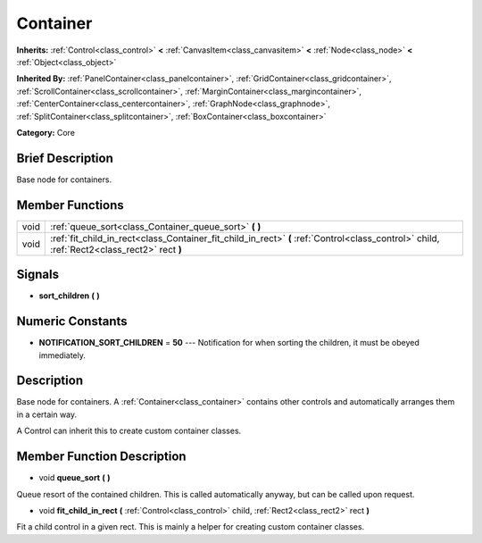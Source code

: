 .. Generated automatically by doc/tools/makerst.py in Godot's source tree.
.. DO NOT EDIT THIS FILE, but the doc/base/classes.xml source instead.

.. _class_Container:

Container
=========

**Inherits:** :ref:`Control<class_control>` **<** :ref:`CanvasItem<class_canvasitem>` **<** :ref:`Node<class_node>` **<** :ref:`Object<class_object>`

**Inherited By:** :ref:`PanelContainer<class_panelcontainer>`, :ref:`GridContainer<class_gridcontainer>`, :ref:`ScrollContainer<class_scrollcontainer>`, :ref:`MarginContainer<class_margincontainer>`, :ref:`CenterContainer<class_centercontainer>`, :ref:`GraphNode<class_graphnode>`, :ref:`SplitContainer<class_splitcontainer>`, :ref:`BoxContainer<class_boxcontainer>`

**Category:** Core

Brief Description
-----------------

Base node for containers.

Member Functions
----------------

+-------+-----------------------------------------------------------------------------------------------------------------------------------------------+
| void  | :ref:`queue_sort<class_Container_queue_sort>`  **(** **)**                                                                                    |
+-------+-----------------------------------------------------------------------------------------------------------------------------------------------+
| void  | :ref:`fit_child_in_rect<class_Container_fit_child_in_rect>`  **(** :ref:`Control<class_control>` child, :ref:`Rect2<class_rect2>` rect  **)** |
+-------+-----------------------------------------------------------------------------------------------------------------------------------------------+

Signals
-------

-  **sort_children**  **(** **)**

Numeric Constants
-----------------

- **NOTIFICATION_SORT_CHILDREN** = **50** --- Notification for when sorting the children, it must be obeyed immediately.

Description
-----------

Base node for containers. A :ref:`Container<class_container>` contains other controls and automatically arranges them in a certain way.

A Control can inherit this to create custom container classes.

Member Function Description
---------------------------

.. _class_Container_queue_sort:

- void  **queue_sort**  **(** **)**

Queue resort of the contained children. This is called automatically anyway, but can be called upon request.

.. _class_Container_fit_child_in_rect:

- void  **fit_child_in_rect**  **(** :ref:`Control<class_control>` child, :ref:`Rect2<class_rect2>` rect  **)**

Fit a child control in a given rect. This is mainly a helper for creating custom container classes.


